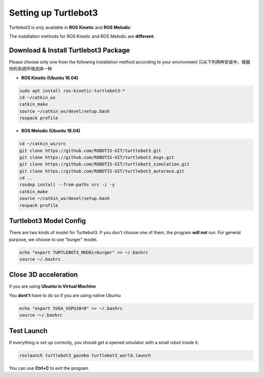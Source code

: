 Setting up Turtlebot3
======================

Turtlebot3 is only available in **ROS Kinetic** and **ROS Melodic**

The installation methods for ROS Kinetic and ROS Melodic are **different**:

Download & Install Turtlebot3 Package
---------------------------------------

Please choose only one from the following installation method according to your environment
只从下列两种安装中，根据你的系统环境选择一种

* **ROS Kinetic (Ubuntu 16.04)**

.. code:: bash

    sudo apt install ros-kinetic-turtlebot3-*
    cd ~/catkin_ws
    catkin_make
    source ~/catkin_ws/devel/setup.bash
    rospack profile

* **ROS Melodic (Ubuntu 18.04)**

.. code:: bash

    cd ~/catkin_ws/src
    git clone https://github.com/ROBOTIS-GIT/turtlebot3.git
    git clone https://github.com/ROBOTIS-GIT/turtlebot3_msgs.git
    git clone https://github.com/ROBOTIS-GIT/turtlebot3_simulation.git
    git clone https://github.com/ROBOTIS-GIT/turtlebot3_autorace.git
    cd ..
    rosdep install --from-paths src -i -y
    catkin_make
    source ~/catkin_ws/devel/setup.bash
    rospack profile

Turtlebot3 Model Config
-------------------------

There are two kinds of model for Turtlebot3. If you don't choose one of them, the program **will not** run.
For general purpose, we choose to use "burger" model.

.. code:: bash

    echo "export TURTLEBOT3_MODEL=burger" >> ~/.bashrc
    source ~/.bashrc

Close 3D acceleration 
---------------------

if you are using **Ubuntu in Virtual Machine**

You **dont't** have to do so if you are using native Ubuntu

.. code:: bash

    echo "export SVGA_VGPU10=0" >> ~/.bashrc
    source ～/.bashrc

Test Launch
------------

If everything is set up correctly, you should get a opened simulator with a small robot inside it.

.. code:: bash

    roslaunch turtlebot3_gazebo turtlebot3_world.launch

You can use **Ctrl+C** to exit the program
